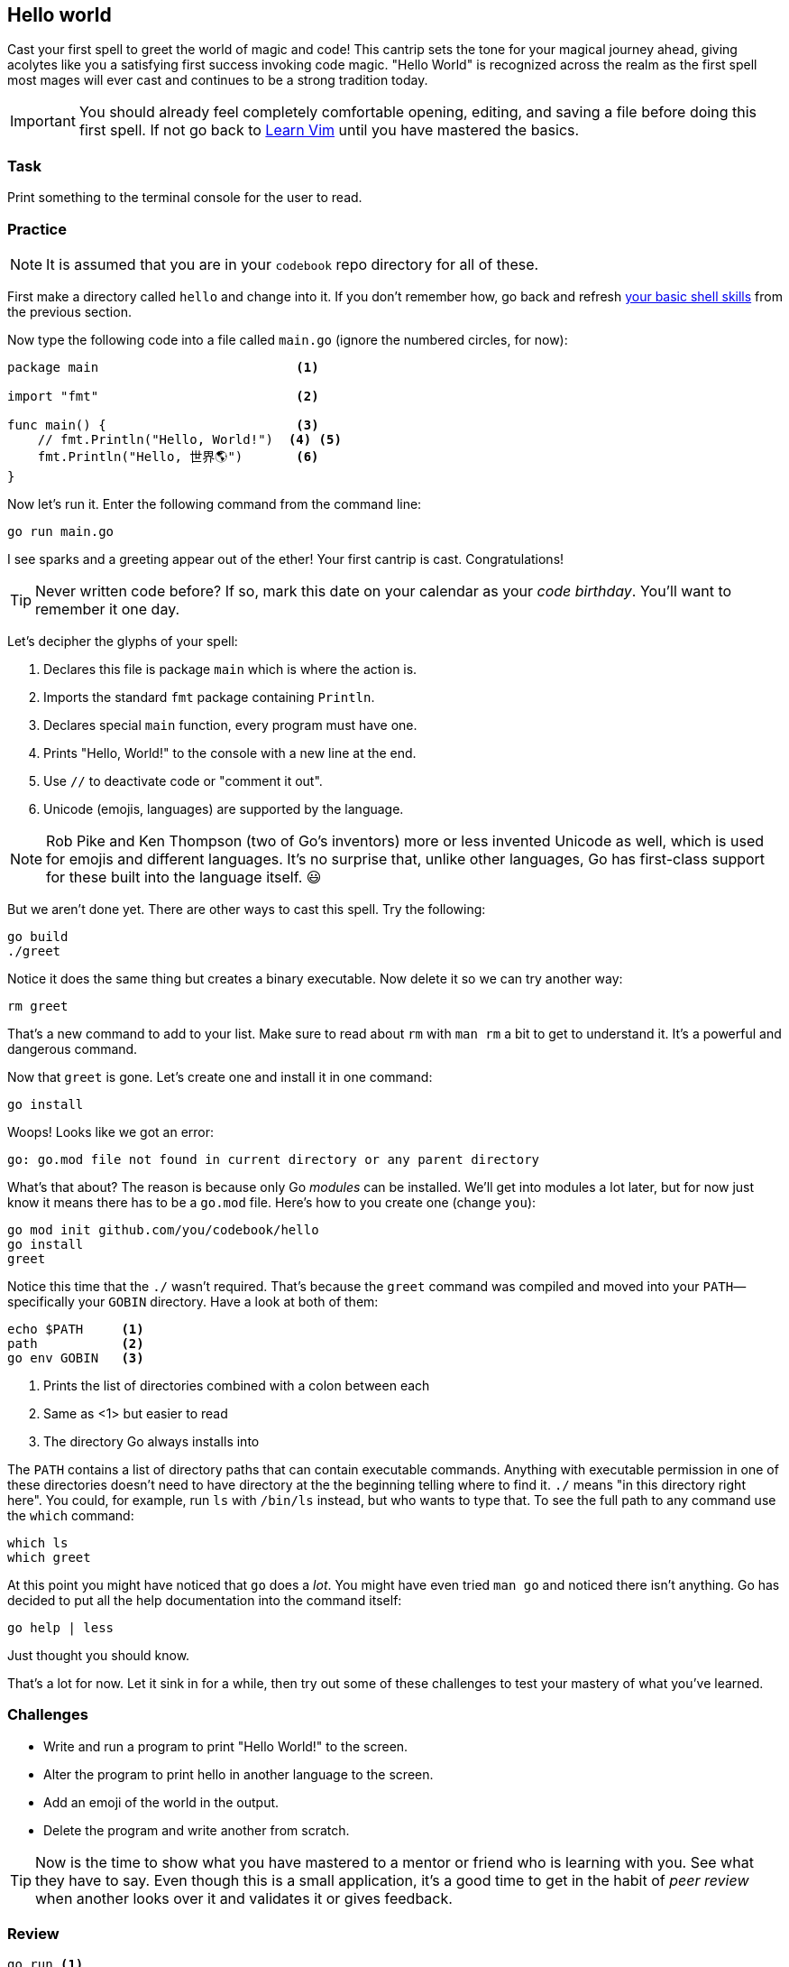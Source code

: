 == Hello world

Cast your first spell to greet the world of magic and code! This cantrip sets the tone for your magical journey ahead, giving acolytes like you a satisfying first success invoking code magic. "Hello World" is recognized across the realm as the first spell most mages will ever cast and continues to be a strong tradition today.

[IMPORTANT]
====
You should already feel completely comfortable opening, editing, and saving a file before doing this first spell. If not go back to <<learnvim, Learn Vim>> until you have mastered the basics.
====

=== Task

Print something to the terminal console for the user to read.

=== Practice

[NOTE]
====
It is assumed that you are in your `codebook` repo directory for all of these.
====

First make a directory called `hello` and change into it. If you don't remember how, go back and refresh <<learn-shell, your basic shell skills>> from the previous section.

Now type the following code into a file called `main.go` (ignore the numbered circles, for now):

[source, go]
----
package main                          <1>

import "fmt"                          <2>

func main() {                         <3>
    // fmt.Println("Hello, World!")  <4> <5>
    fmt.Println("Hello, 世界🌎")       <6>
}
----

Now let's run it. Enter the following command from the command line:

[source, shell]
----
go run main.go
----

I see sparks and a greeting appear out of the ether! Your first cantrip is cast. Congratulations!

[TIP]
====
Never written code before? If so, mark this date on your calendar as your _code birthday_. You'll want to remember it one day.
====

Let's decipher the glyphs of your spell:

<1> Declares this file is package `main` which is where the action is.
<2> Imports the standard `fmt` package containing `Println`.
<3> Declares special `main` function, every program must have one.
<4> Prints "Hello, World!" to the console with a new line at the end.
<5> Use `//` to deactivate code or "comment it out".
<6> Unicode (emojis, languages) are supported by the language.

[NOTE]
====
Rob Pike and Ken Thompson (two of Go's inventors) more or less invented Unicode as well, which is used for emojis and different languages. It's no surprise that, unlike other languages, Go has first-class support for these built into the language itself. 😃
====

But we aren't done yet. There are other ways to cast this spell. Try the following:

[source,sh]
----
go build
./greet
----

Notice it does the same thing but creates a binary executable. Now delete it so we can try another way:

[source,sh]
----
rm greet
----

That's a new command to add to your list. Make sure to read about `rm` with `man rm` a bit to get to understand it. It's a powerful and dangerous command.

Now that `greet` is gone. Let's create one and install it in one command:

[source,sh]
----
go install
----

Woops! Looks like we got an error:

[source]
----
go: go.mod file not found in current directory or any parent directory
----

What's that about? The reason is because only Go _modules_ can be installed. We'll get into modules a lot later, but for now just know it means there has to be a `go.mod` file. Here's how to you create one (change `you`):

[source, sh]
----
go mod init github.com/you/codebook/hello
go install
greet
----

Notice this time that the `./` wasn't required. That's because the `greet` command was compiled and moved into your `PATH`—specifically your `GOBIN` directory. Have a look at both of them:

[source,sh]
----
echo $PATH     <1>
path           <2>
go env GOBIN   <3>
----

<1> Prints the list of directories combined with a colon between each
<2> Same as <1> but easier to read
<3> The directory Go always installs into

The `PATH` contains a list of directory paths that can contain executable commands. Anything with executable permission in one of these directories doesn't need to have directory at the the beginning telling where to find it. `./` means "in this directory right here". You could, for example, run `ls` with `/bin/ls` instead, but who wants to type that. To see the full path to any command use the `which` command:

[source,sh]
----
which ls
which greet
----

At this point you might have noticed that `go` does a _lot_. You might have even tried `man go` and noticed there isn't anything. Go has decided to put all the help documentation into the command itself:

[source,sh]
----
go help | less
----

Just thought you should know.

That's a lot for now. Let it sink in for a while, then try out some of these challenges to test your mastery of what you've learned.

=== Challenges

- Write and run a program to print "Hello World!" to the screen.
- Alter the program to print hello in another language to the screen.
- Add an emoji of the world in the output.
- Delete the program and write another from scratch.

[TIP]
====
Now is the time to show what you have mastered to a mentor or friend who is learning with you. See what they have to say. Even though this is a small application, it's a good time to get in the habit of _peer review_ when another looks over it and validates it or gives feedback.
====

=== Review

  go run <1>
  go build <2>
  go mod init <3>
  go install <4>
  main <5>
  string <6>
  fmt <7>
  // comment <8>

<1> some
<2> here
<3> adf
<4> adf
<5> adf
<6> adf
<7> adf
<8> adf

